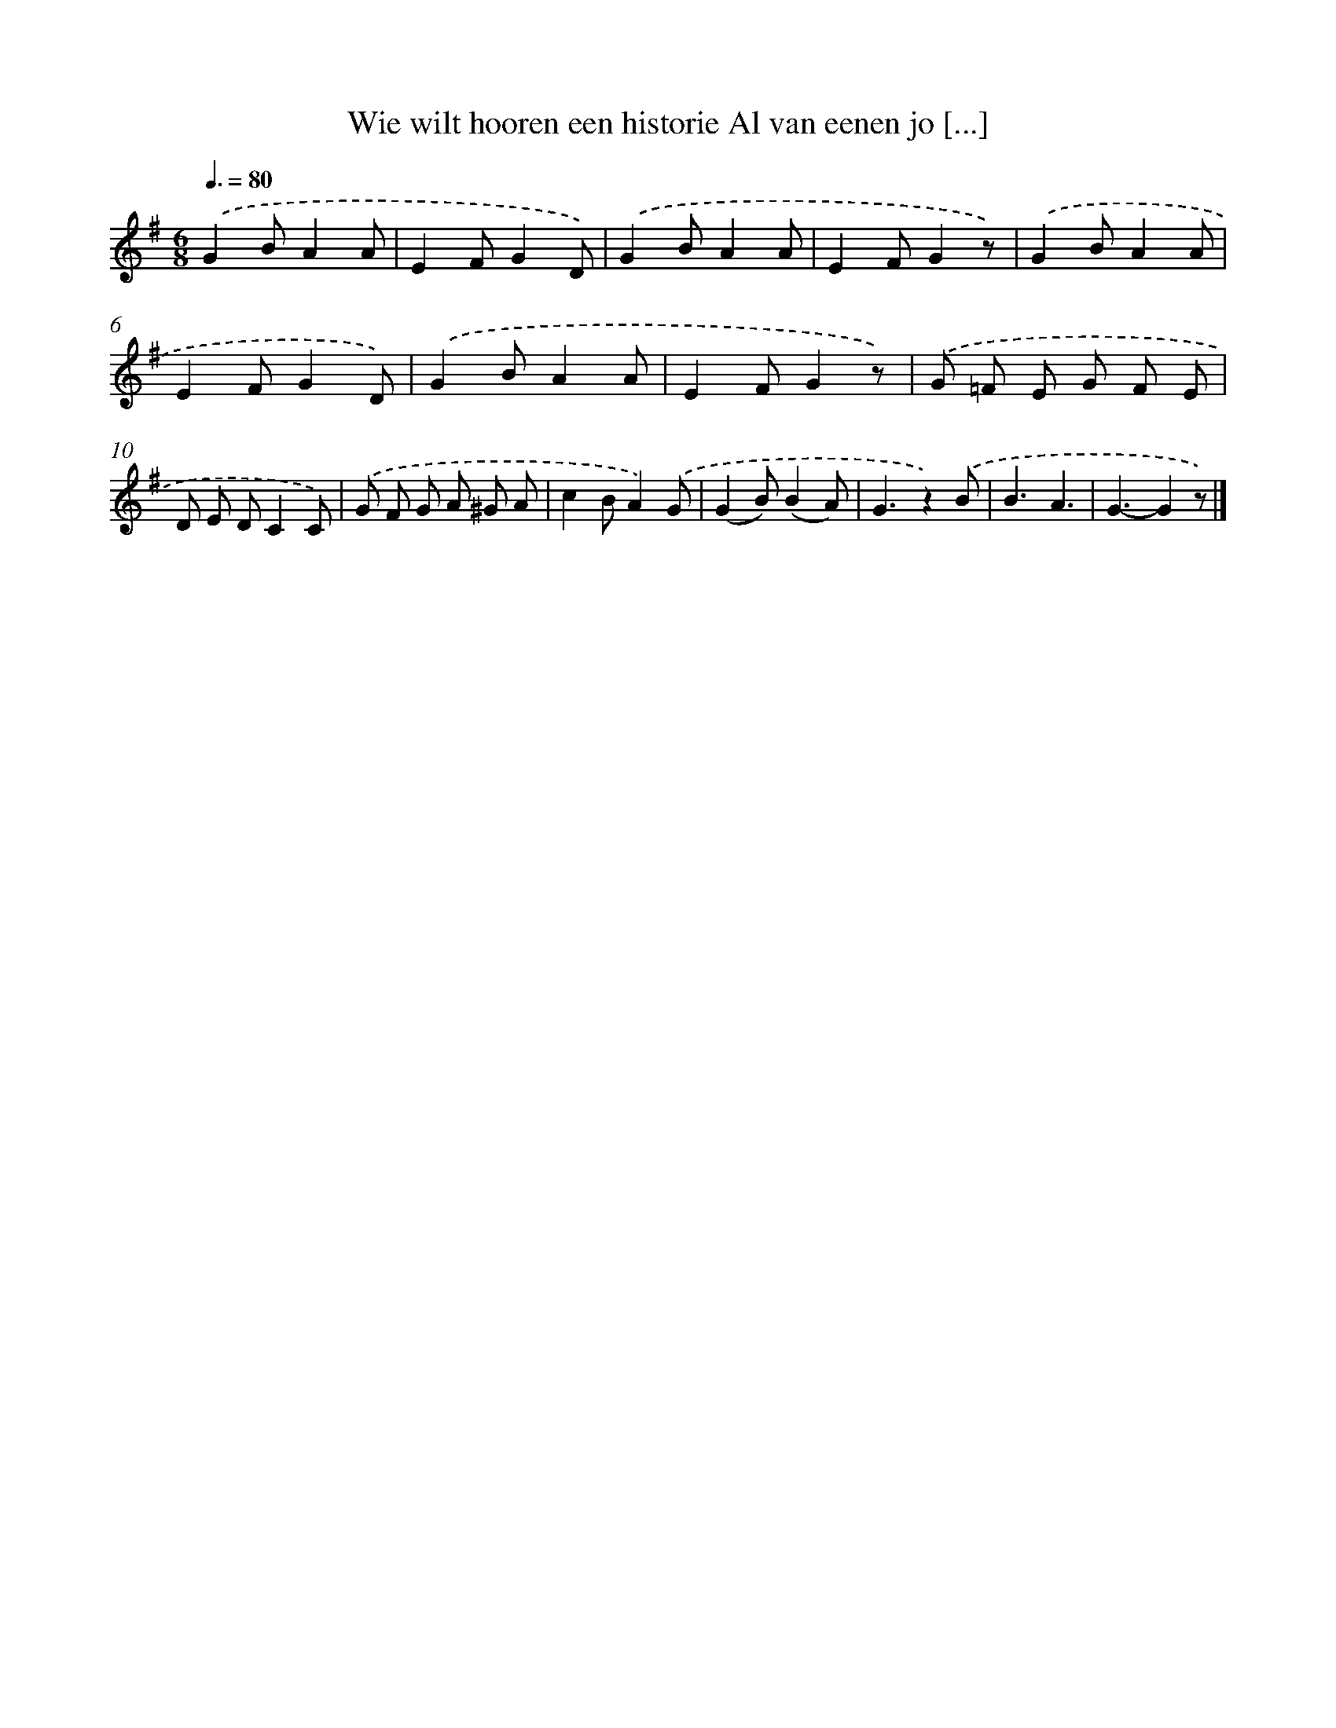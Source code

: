 X: 5523
T: Wie wilt hooren een historie Al van eenen jo [...]
%%abc-version 2.0
%%abcx-abcm2ps-target-version 5.9.1 (29 Sep 2008)
%%abc-creator hum2abc beta
%%abcx-conversion-date 2018/11/01 14:36:19
%%humdrum-veritas 1293328647
%%humdrum-veritas-data 1213354349
%%continueall 1
%%barnumbers 0
L: 1/8
M: 6/8
Q: 3/8=80
K: G clef=treble
.('G2BA2A |
E2FG2D) |
.('G2BA2A |
E2FG2z) |
.('G2BA2A |
E2FG2D) |
.('G2BA2A |
E2FG2z) |
.('G =F E G F E |
D E DC2C) |
.('G F G A ^G A |
c2BA2).('G |
(G2B)(B2A) |
G3z2).('B |
B3A3 |
G3-G2z) |]
